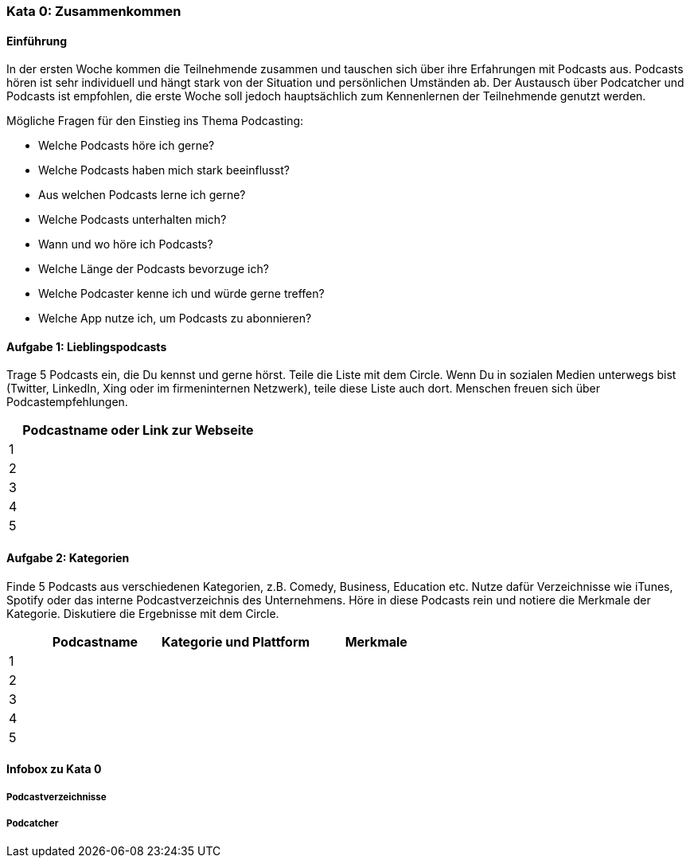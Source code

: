 
=== Kata 0: Zusammenkommen

==== Einführung
In der ersten Woche kommen die Teilnehmende zusammen und tauschen sich über ihre Erfahrungen mit Podcasts aus. Podcasts hören ist sehr individuell und hängt stark von der Situation und persönlichen Umständen ab. Der Austausch über Podcatcher und Podcasts ist empfohlen, die erste Woche soll jedoch hauptsächlich zum Kennenlernen der Teilnehmende genutzt werden.

Mögliche Fragen für den Einstieg ins Thema Podcasting:

* Welche Podcasts höre ich gerne?
* Welche Podcasts haben mich stark beeinflusst?
* Aus welchen Podcasts lerne ich gerne?
* Welche Podcasts unterhalten mich?
* Wann und wo höre ich Podcasts?
* Welche Länge der Podcasts bevorzuge ich?
* Welche Podcaster kenne ich und würde gerne treffen?
* Welche App nutze ich, um Podcasts zu abonnieren?

==== Aufgabe 1: Lieblingspodcasts
Trage 5 Podcasts ein, die Du kennst und gerne hörst. Teile die Liste mit dem Circle. Wenn Du in sozialen Medien unterwegs bist (Twitter, LinkedIn, Xing oder im firmeninternen Netzwerk), teile diese Liste auch dort. Menschen freuen sich über Podcastempfehlungen.

[width="100%", options="header", cols="^5,95"]
|============
|   | Podcastname oder Link zur Webseite
| 1 |
| 2 |
| 3 |
| 4 |
| 5 |
|============

==== Aufgabe 2: Kategorien
Finde 5 Podcasts aus verschiedenen Kategorien, z.B. Comedy, Business, Education etc. Nutze dafür Verzeichnisse wie iTunes, Spotify oder das interne Podcastverzeichnis des Unternehmens. Höre in diese Podcasts rein und notiere die Merkmale der Kategorie. Diskutiere die Ergebnisse mit dem Circle.

[width="100%", options="header", cols="^5,30,35,30"]
|============
|   | Podcastname | Kategorie und Plattform | Merkmale
| 1 |||
| 2 |||
| 3 |||
| 4 |||
| 5 |||
|============


==== Infobox zu Kata 0

===== Podcastverzeichnisse

===== Podcatcher